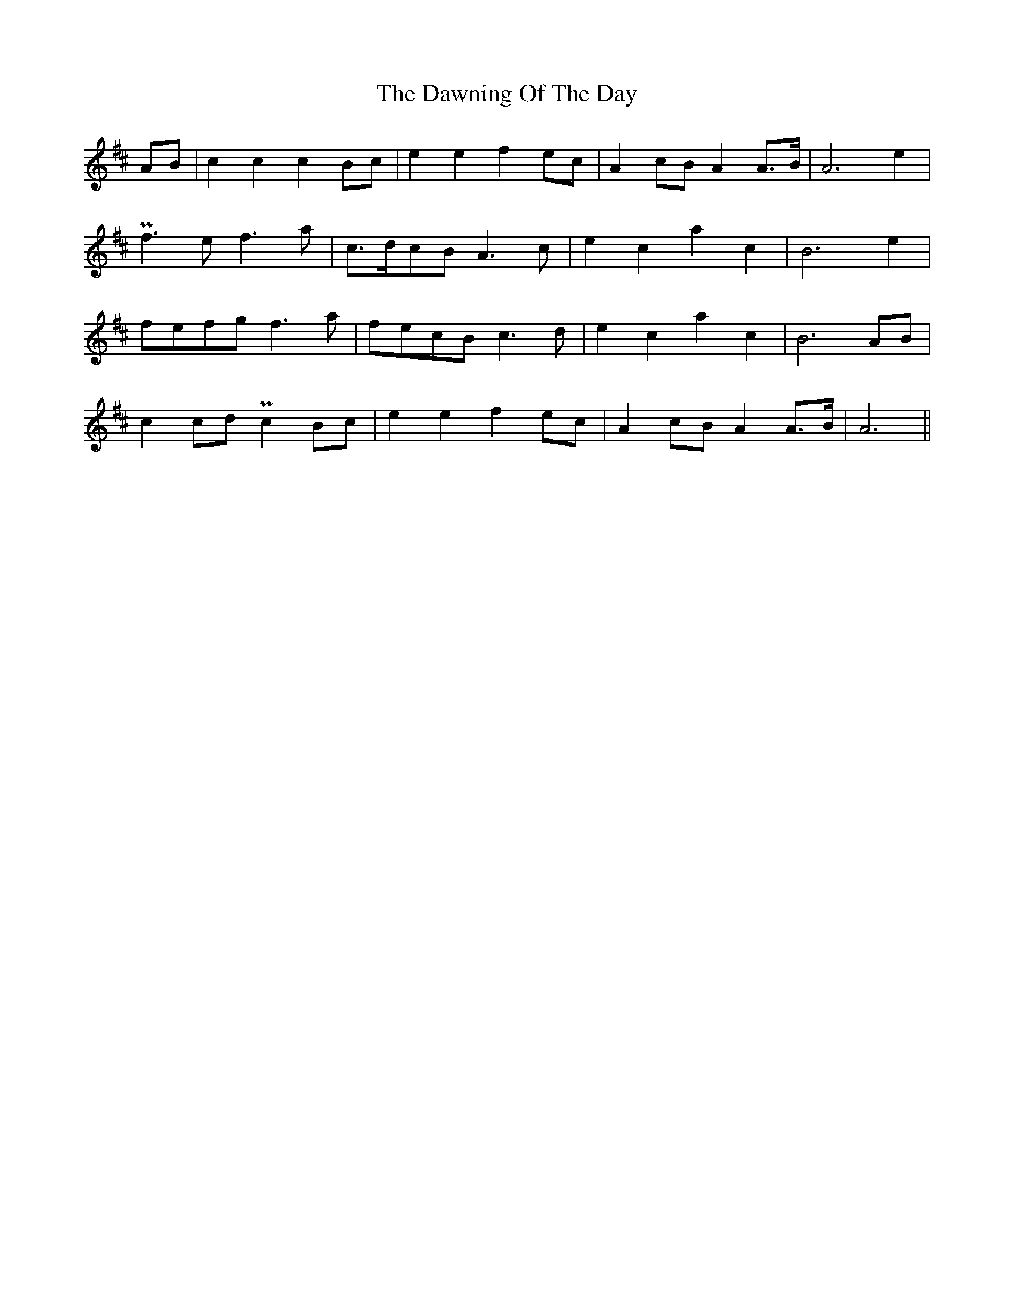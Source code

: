 X: 9636
T: Dawning Of The Day, The
R: march
M: 
K: Amixolydian
AB|c2 c2 c2 Bc|e2 e2 f2 ec|A2 cB A2A>B|A6 e2|
Pf3 e f3 a|c>dcB A3 c|e2 c2 a2 c2|B6 e2|
fefg f3 a|fecB c3d|e2 c2 a2 c2|B6 AB|
c2 cd Pc2 Bc|e2 e2 f2 ec|A2 cB A2 A>B|A6||

